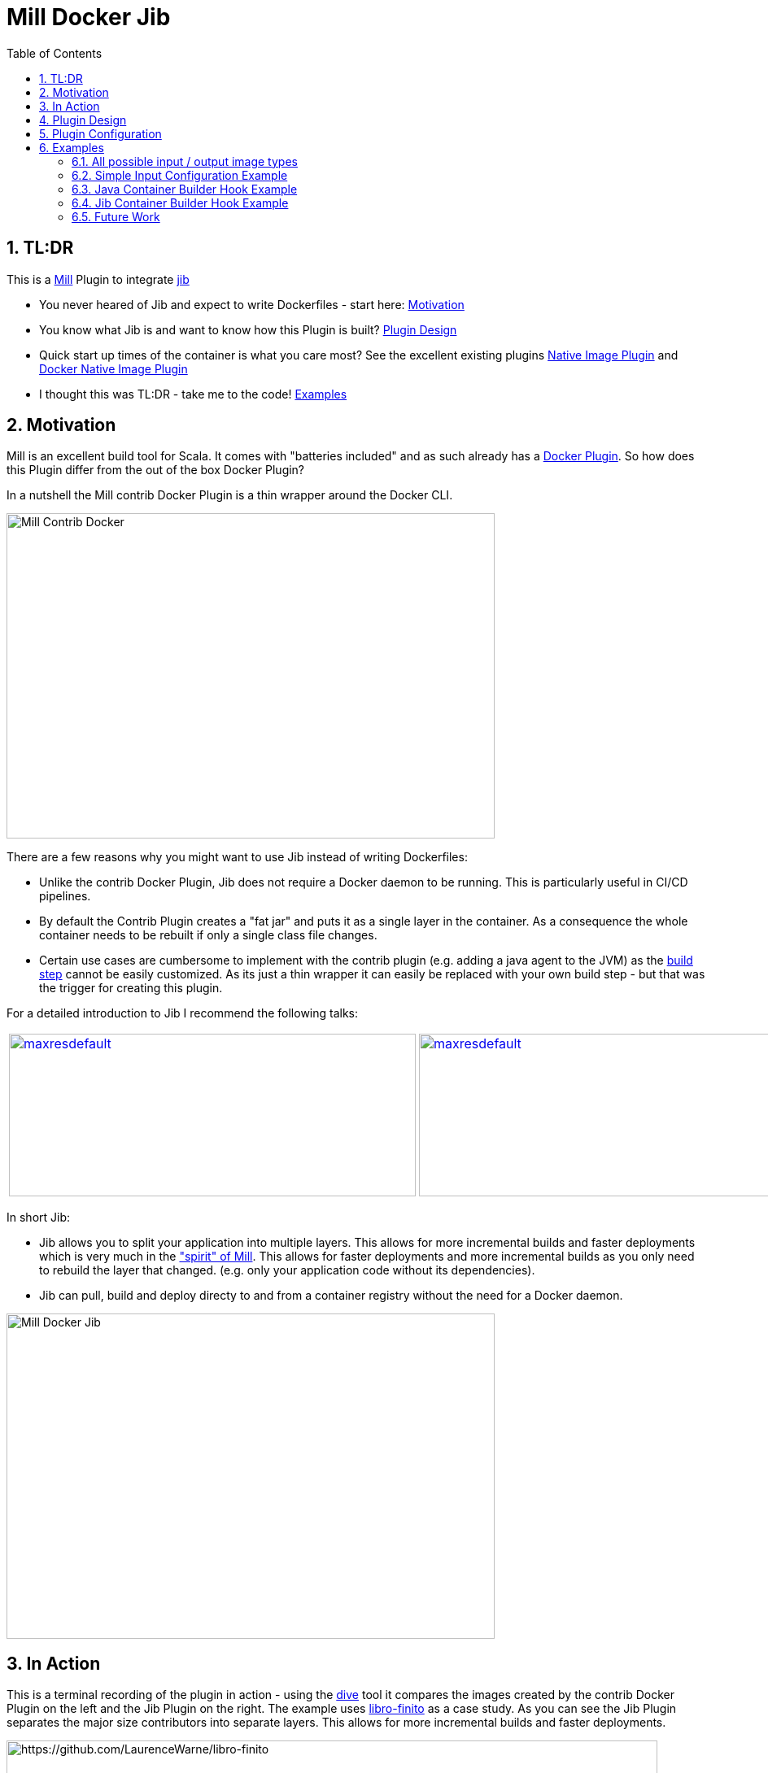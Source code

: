 = Mill Docker Jib
:sectnums:
:toc:

== TL:DR 

This is a link:https://mill-build.org/[Mill] Plugin to integrate link:https://github.com/GoogleContainerTools/jib[jib]

* You never heared of Jib and expect to write Dockerfiles - start here: xref:#motivation[Motivation]
* You know what Jib is and want to know how this Plugin is built? xref:#plugin-design[Plugin Design]
* Quick start up times of the container is what you care most? See the excellent existing plugins link:https://mill-build.org/mill/0.12.1/extending/thirdparty-plugins.html#_native_image[Native Image Plugin] and https://mill-build.org/mill/0.12.1/extending/thirdparty-plugins.html#_docker_native_image_packager[Docker Native Image Plugin] 
* I thought this was TL:DR - take me to the code! xref:examples[Examples]

== Motivation

Mill is an excellent build tool for Scala. It comes with "batteries included" and as such already has a link:https://mill-build.org/mill/0.11.12/contrib/docker.html[Docker Plugin].
So how does this Plugin differ from the out of the box Docker Plugin? 

In a nutshell the Mill contrib Docker Plugin is a thin wrapper around the Docker CLI.


image::images/milldocker.png[Mill Contrib Docker, 600, 400]


There are a few reasons why you might want to use Jib instead of writing Dockerfiles:

* Unlike the contrib Docker Plugin, Jib does not require a Docker daemon to be running. This is particularly useful in CI/CD pipelines. 
* By default the Contrib Plugin creates a "fat jar" and puts it as a single layer in the container. As a consequence the whole container needs to be rebuilt if only a single class file changes. 
* Certain use cases are cumbersome to implement with the contrib plugin (e.g. adding a java agent to the JVM) as the link:https://github.com/com-lihaoyi/mill/blob/main/contrib/docker/src/mill/contrib/docker/DockerModule.scala[build step] cannot be easily customized. As its just a thin wrapper it can easily be replaced with your own build step - but that was the trigger for creating this plugin.

For a detailed introduction to Jib I recommend the following talks:

[cols="2*"]
|===
a|
image:https://img.youtube.com/vi/H6gR_Cv4yWI/maxresdefault.jpg[link=https://www.youtube.com/watch?v=H6gR_Cv4yWI, 500, 200]
a|
image:https://img.youtube.com/vi/oXS1rS6v0I8/maxresdefault.jpg[link=https://www.youtube.com/watch?v=oXS1rS6v0I8, 500, 200]
|===


In short Jib:

* Jib allows you to split your application into multiple layers. This allows for more incremental builds and faster deployments which is very much in the link:https://mill-build.org/mill/0.11.12/Mill_Design_Principles.html["spirit" of Mill]. This allows for faster deployments and more incremental builds as you only need to rebuild the layer that changed. (e.g. only your application code without its  dependencies).
* Jib can pull, build and deploy directy to and from a container registry without the need for a Docker daemon.

image::images//jibdocker.png[Mill Docker Jib, 600, 400]

== In Action

This is a terminal recording of the plugin in action - using the link:https://github.com/wagoodman/dive[dive] tool it compares the images created by the contrib Docker Plugin on the left and the Jib Plugin on the right.
The example uses link:https://github.com/LaurenceWarne/libro-finito[libro-finito] as a case study.
As you can see the Jib Plugin separates the major size contributors into separate layers. This allows for more incremental builds and faster deployments.

image::images//libro_finito.gif[https://github.com/LaurenceWarne/libro-finito, 800, 800]

== Plugin Design 

The plugin task graph looks like this:

image::images/buildImage.svg[Setting Tasks for buildImage, 800, 400]

The leaf nodes are the settings that can be modified by the user and are described here in detail:  xref:#plugin-configuration[Plugin Configuration].
The BuildSettings tasks pulls the output of the JavaBuild Module to then create the appropriate layers.
The various input tasks can be seen in the following graph:

image::images/buildSettings.svg[Input Tasks used for Layer generation, 1200, 700]


In terms of execution the next graph shows the high level flow of the plugin
The source Image is pulled and used as Base Layer. 
The artifacts from various JavaModule tasks are used to fill the other layers. 
The layers are used as input for a link:http://www.javadoc.io/page/com.google.cloud.tools/jib-core/latest/com/google/cloud/tools/jib/api/JavaContainerBuilder.html[Java Container Builder].

The optional user provided javaContainerBuilderHook can be used to customize the link:http://www.javadoc.io/page/com.google.cloud.tools/jib-core/latest/com/google/cloud/tools/jib/api/JibContainerBuilder.html[Jib Container Builder].
For even more customization the user can provide a custom JibContainerBuilder which allows to freely modify/discard and add layers to the default layers created in the previous steps.

Finally the container is built using the user provided container parameters and pushed to the according target image format (Container Registry, Docker Daemon, Tarball).


image::images/plugin_flow.svg[Plugin Flow,800, 400]


== Plugin Configuration

[cols="1,1,1,1", options="header"]
|===
|Parameter |Type |Description |Required

|sourceImage
|com.ofenbeck.mill.docker.JibSourceImage
|Source image for the container.
|X

|targetImage
|com.ofenbeck.mill.docker.ImageReference
|Target image for the container.
|X

|labels
|Map[String, String]
|Labels to add to the Docker image.
|

|tags
|Seq[String]
|Tags to add to the Docker image.
|

|jvmOptions
|Seq[String]
|JVM runtime options for the container.
|

|exposedPorts
|Seq[Int]
|TCP ports the container will listen to at runtime.
|

|exposedUdpPorts
|Seq[Int]
|UDP ports the container will listen to at runtime.
|

|envVars
|Map[String, String]
|Environment variables for the container.
|

|user
|Option[String]
|User and group to run the container as.
|

|platforms
|Set[md.Platform]
|Target platforms for the container.
|

|internalImageFormat
|md.JibImageFormat
|Internal image format to use.
|

|entrypoint
|Seq[String]
|Entrypoint command for the container.
|

|jibProgramArgs
|Seq[String]
|Program arguments for the container.
|

|jibContainerBuilderHook
|Option[(JibContainerBuilder, Vector[FileEntriesLayer], Vector[String]) => JibContainerBuilder]
|Hook to modify the JibContainerBuilder before building the container.
|

|javaContainerBuilderHook
|Option[JavaContainerBuilder => JavaContainerBuilder]
|Hook to modify the JavaContainerBuilder before building the container.
|
|===


== Examples

All examples are at the same time integration tests and can be found in the link:itest/src[itest/src] folder.
Be aware that the examples include the plugin through a test specific mechanism.

If you want to ues the code outside replace accordingly.

=== All possible input / output image types 

See all possible input/output combinations link:mill-docker/test/resources/examples-imageTypes[here].

=== Simple Input Configuration Example

An example of standard settings you might wanna modify link:mill-docker/test/resources/examples-buildsettings[here]

=== Java Container Builder Hook Example

An example modifying the Java Container Builder link:mill-docker/test/resources/examples-jvmagent[here]

=== Jib Container Builder Hook Example

An example modifying the Jib Container Builder link:mill-docker/test/resources/examples-customjibbuild[here]


=== Future Work

* Jlink support for smaller images 
* Better support for multi module projects (right now the plugin treats them as upstream dependencies - which is not always what you want)
* Native Image use case investigation
